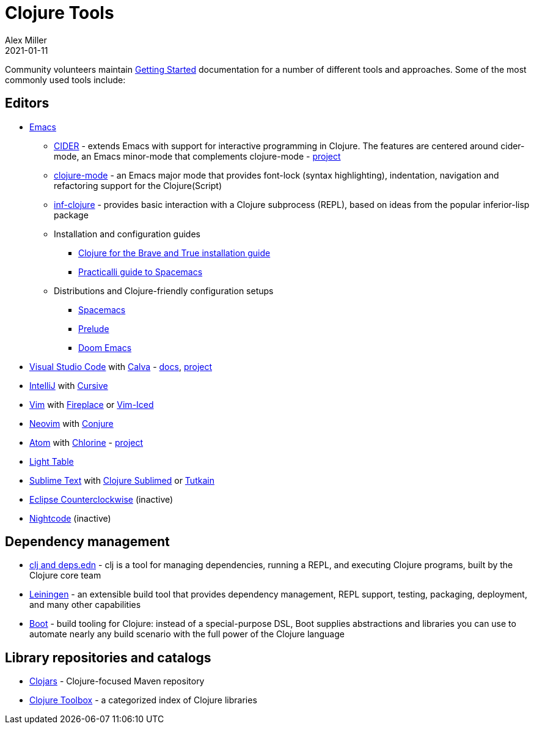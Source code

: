 = Clojure Tools
Alex Miller
2021-01-11
:type: community
:toc: macro
:icons: font

ifdef::env-github,env-browser[:outfilesuffix: .adoc]

Community volunteers maintain <<xref/../../guides/getting_started#,Getting Started>> documentation for a number of different tools and approaches. Some of the most commonly used tools include:

== Editors

* https://www.gnu.org/software/emacs/[Emacs]
** https://cider.mx/[CIDER] - extends Emacs with support for interactive programming in Clojure. The features are centered around cider-mode, an Emacs minor-mode that complements clojure-mode - https://github.com/clojure-emacs/cider[project]
** https://github.com/clojure-emacs/clojure-mode[clojure-mode] - an Emacs major mode that provides font-lock (syntax highlighting), indentation, navigation and refactoring support for the Clojure(Script)
** https://github.com/clojure-emacs/inf-clojure[inf-clojure] - provides basic interaction with a Clojure subprocess (REPL), based on ideas from the popular inferior-lisp package
** Installation and configuration guides
*** https://www.braveclojure.com/basic-emacs/[Clojure for the Brave and True installation guide]
*** https://practicalli.github.io/spacemacs/[Practicalli guide to Spacemacs]
** Distributions and Clojure-friendly configuration setups
*** https://www.spacemacs.org/[Spacemacs]
*** https://prelude.emacsredux.com/en/latest/[Prelude]
*** https://github.com/hlissner/doom-emacs[Doom Emacs]
* https://code.visualstudio.com[Visual Studio Code] with https://marketplace.visualstudio.com/items?itemName=betterthantomorrow.calva[Calva] - https://calva.io[docs], https://github.com/BetterThanTomorrow/calva[project]
* https://www.jetbrains.com/idea/[IntelliJ] with https://cursiveclojure.com/[Cursive]
* https://www.vim.org/[Vim] with https://github.com/tpope/vim-fireplace[Fireplace] or https://liquidz.github.io/vim-iced/[Vim-Iced]
* https://neovim.io/[Neovim] with https://github.com/Olical/conjure[Conjure]
* https://atom.io[Atom] with https://atom.io/packages/chlorine[Chlorine] - https://github.com/mauricioszabo/atom-chlorine[project]
* http://www.lighttable.com/[Light Table]
* https://www.sublimetext.com/[Sublime Text] with https://github.com/tonsky/Clojure-Sublimed[Clojure Sublimed] or https://tutkain.flowthing.me/[Tutkain]
* https://doc.ccw-ide.org/[Eclipse Counterclockwise] (inactive)
* https://sekao.net/nightcode/[Nightcode] (inactive)

== Dependency management

* <<xref/../../guides/deps_and_cli#,clj and deps.edn>> - clj is a tool for managing dependencies, running a REPL, and executing Clojure programs, built by the Clojure core team
* https://leiningen.org/[Leiningen] - an extensible build tool that provides dependency management, REPL support, testing, packaging, deployment, and many other capabilities
* https://boot-clj.github.io/[Boot] - build tooling for Clojure: instead of a special-purpose DSL, Boot supplies abstractions and libraries you can use to automate nearly any build scenario with the full power of the Clojure language

== Library repositories and catalogs

* https://clojars.org/[Clojars] - Clojure-focused Maven repository
* http://www.clojure-toolbox.com/[Clojure Toolbox] - a categorized index of Clojure libraries
